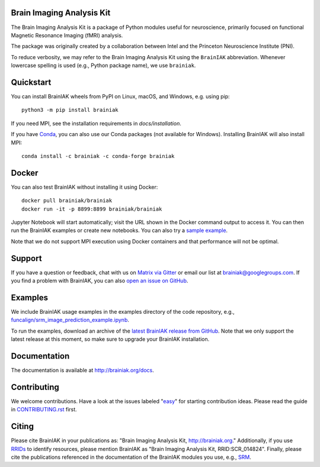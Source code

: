 Brain Imaging Analysis Kit
==========================

.. image:: https://github.com/brainiak/brainiak/actions/workflows/ci.yml/badge.svg
    :alt: Status of GitHub Actions workflow
    :target: https://github.com/brainiak/brainiak/actions

.. image:: https://codecov.io/gh/brainiak/brainiak/branch/master/graph/badge.svg
    :target: https://codecov.io/gh/brainiak/brainiak

.. image:: https://badges.gitter.im/brainiak/brainiak.svg
   :alt: Join the chat at https://gitter.im/brainiak/brainiak
   :target: https://gitter.im/brainiak/brainiak?utm_source=badge&utm_medium=badge&utm_campaign=pr-badge&utm_content=badge

The Brain Imaging Analysis Kit is a package of Python modules useful for
neuroscience, primarily focused on functional Magnetic Resonance Imaging (fMRI)
analysis.

The package was originally created by a collaboration between Intel and the
Princeton Neuroscience Institute (PNI).

To reduce verbosity, we may refer to the Brain Imaging Analysis Kit using the
``BrainIAK`` abbreviation. Whenever lowercase spelling is used (e.g., Python
package name), we use ``brainiak``.


Quickstart
==========

You can install BrainIAK wheels from PyPI on Linux, macOS, and Windows, e.g. using pip::

    python3 -m pip install brainiak

If you need MPI, see the installation requirements in `docs/installation`.

If you have `Conda <conda.io>`_, you can also use our Conda packages (not available for Windows). Installing BrainIAK will also install MPI::

    conda install -c brainiak -c conda-forge brainiak


Docker
======

You can also test BrainIAK without installing it using Docker::

    docker pull brainiak/brainiak
    docker run -it -p 8899:8899 brainiak/brainiak

Jupyter Notebook will start automatically; visit the URL shown in the Docker command output to access it. You can then run the BrainIAK examples or create new notebooks. You can also try a `sample example <http://127.0.0.1:8899/notebooks/examples/funcalign/rsrm_synthetic_reconstruction.ipynb>`_.

Note that we do not support MPI execution using Docker containers and that performance will not be optimal.


Support
=======

If you have a question or feedback, chat with us on `Matrix via Gitter
<https://gitter.im/brainiak/brainiak>`_ or email our list at
brainiak@googlegroups.com. If you find a problem with BrainIAK, you can also
`open an issue on GitHub <https://github.com/brainiak/brainiak/issues>`_.


Examples
========

We include BrainIAK usage examples in the examples directory of the code
repository, e.g., `funcalign/srm_image_prediction_example.ipynb
<https://github.com/brainiak/brainiak/blob/master/examples/funcalign/srm_image_prediction_example.ipynb>`_.

To run the examples, download an archive of the `latest BrainIAK release from
GitHub <https://github.com/brainiak/brainiak/releases>`_. Note that we only
support the latest release at this moment, so make sure to upgrade your
BrainIAK installation.


Documentation
=============

The documentation is available at http://brainiak.org/docs.


Contributing
============

We welcome contributions. Have a look at the issues labeled "`easy`_" for
starting contribution ideas. Please read the guide in `CONTRIBUTING.rst`_
first.

.. _easy:
   https://github.com/brainiak/brainiak/issues?q=is%3Aissue+is%3Aopen+label%3Aeasy
.. _CONTRIBUTING.rst:
   https://github.com/brainiak/brainiak/blob/master/CONTRIBUTING.rst


Citing
======

Please cite BrainIAK in your publications as: "Brain Imaging Analysis Kit,
http://brainiak.org." Additionally, if you use `RRIDs
<https://scicrunch.org/resolver>`_ to identify resources, please mention
BrainIAK as "Brain Imaging Analysis Kit, RRID:SCR_014824". Finally, please cite
the publications referenced in the documentation of the BrainIAK modules you
use, e.g., `SRM <http://brainiak.org/docs/brainiak.funcalign.html>`_.
